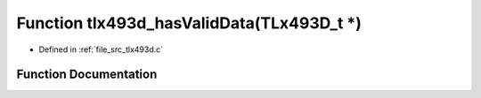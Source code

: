 .. _exhale_function_tlx493d_8c_1a4a87a4ca9ea064116635f3b434567c95:

Function tlx493d_hasValidData(TLx493D_t \*)
===========================================

- Defined in :ref:`file_src_tlx493d.c`


Function Documentation
----------------------


.. doxygenfunction:: tlx493d_hasValidData(TLx493D_t *)
   :project: XENSIV 3D Magnetic Sensors Arduino Library